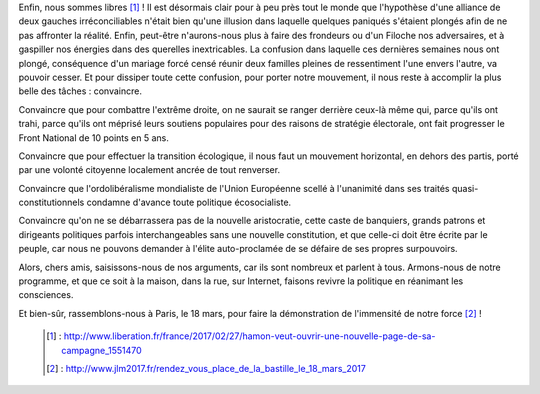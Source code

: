 .. title: Il nous faut désormais convaincre
.. slug: il-faut-convaincre
.. date: 2017-02-27 20:00:00 UTC+01:00
.. tags: 
.. category: 
.. link: 
.. description: 
.. type: text

Enfin, nous sommes libres [#]_ ! Il est désormais clair pour à peu près tout le monde que l'hypothèse d'une alliance de deux gauches irréconciliables n'était bien qu'une illusion dans laquelle quelques paniqués s'étaient plongés afin de ne pas affronter la réalité.
Enfin, peut-être n'aurons-nous plus à faire des frondeurs ou d'un Filoche nos adversaires, et à gaspiller nos énergies dans des querelles inextricables. La confusion dans laquelle ces dernières semaines nous ont plongé, conséquence d'un mariage forcé censé réunir deux familles pleines de ressentiment l'une envers l'autre, va pouvoir cesser.
Et pour dissiper toute cette confusion, pour porter notre mouvement, il nous reste à accomplir la plus belle des tâches : convaincre.

Convaincre que pour combattre l'extrême droite, on ne saurait se ranger derrière ceux-là même qui, parce qu'ils ont trahi, parce qu'ils ont méprisé leurs soutiens populaires pour des raisons de stratégie électorale, ont fait progresser le Front National de 10 points en 5 ans.

Convaincre que pour effectuer la transition écologique, il nous faut un mouvement horizontal, en dehors des partis, porté par une volonté citoyenne localement ancrée de tout renverser.

Convaincre que l'ordolibéralisme mondialiste de l'Union Européenne scellé à l'unanimité dans ses traités quasi-constitutionnels condamne d'avance toute politique écosocialiste.

Convaincre qu'on ne se débarrassera pas de la nouvelle aristocratie, cette caste de banquiers, grands patrons et dirigeants politiques parfois interchangeables sans une nouvelle constitution, et que celle-ci doit être écrite par le peuple, car nous ne pouvons demander à l'élite auto-proclamée de se défaire de ses propres surpouvoirs.

Alors, chers amis, saisissons-nous de nos arguments, car ils sont nombreux et parlent à tous. Armons-nous de notre programme, et que ce soit à la maison, dans la rue, sur Internet, faisons revivre la politique en réanimant les consciences.

Et bien-sûr, rassemblons-nous à Paris, le 18 mars, pour faire la démonstration de l'immensité de notre force [#]_ !

 .. [#] : http://www.liberation.fr/france/2017/02/27/hamon-veut-ouvrir-une-nouvelle-page-de-sa-campagne_1551470
 .. [#] : http://www.jlm2017.fr/rendez_vous_place_de_la_bastille_le_18_mars_2017
